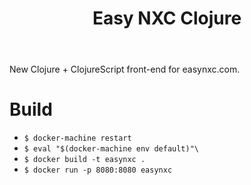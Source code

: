 #+TITLE: Easy NXC Clojure

New Clojure + ClojureScript front-end for easynxc.com.

* Build
- ~$ docker-machine restart~
- ~$ eval "$(docker-machine env default)"\~
- ~$ docker build -t easynxc .~
- ~$ docker run -p 8080:8080 easynxc~
